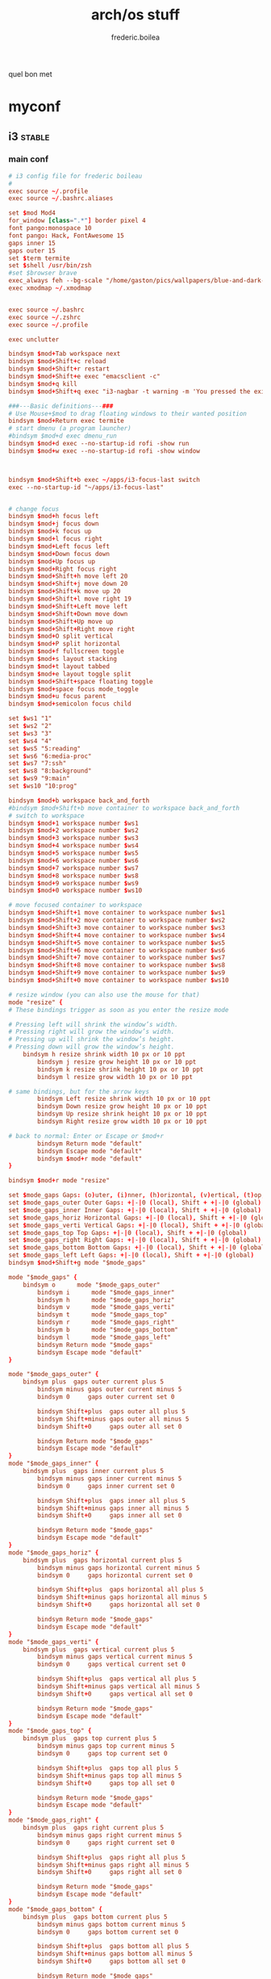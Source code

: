#+title: arch/os stuff
#+author: frederic.boilea
#+html_head: <link rel="stylesheet" type="text/css" href="https://gongzhitaao.org/orgcss/org.css"/>
quel bon met
* myconf
:PROPERTIES:
:header-args: :tangle :mkdirp yes
:END:
** i3                                                               :stable:
:PROPERTIES:
:header-args: :tangle ~/.config/mpd/mpd.conf :comments link
:END:
*** main conf
:PROPERTIES:
:header-args: :tangle ~/.config/i3/config :comments link
:END:
#+BEGIN_SRC conf
# i3 config file for frederic boileau
#
exec source ~/.profile
exec source ~/.bashrc.aliases

set $mod Mod4
for_window [class=".*"] border pixel 4
font pango:monospace 10
font pango: Hack, FontAwesome 15
gaps inner 15
gaps outer 15
set $term termite
set $shell /usr/bin/zsh
#set $browser brave
exec_always feh --bg-scale "/home/gaston/pics/wallpapers/blue-and-dark-sky-by-mark-kirkpatrick-3840×2160.jpg"
exec xmodmap ~/.xmodmap


exec source ~/.bashrc
exec source ~/.zshrc
exec source ~/.profile

exec unclutter

bindsym $mod+Tab workspace next
bindsym $mod+Shift+c reload
bindsym $mod+Shift+r restart
bindsym $mod+Shift+e exec "emacsclient -c"
bindsym $mod+q kill
bindsym $mod+Shift+q exec "i3-nagbar -t warning -m 'You pressed the exit shortcut. Do you really want to exit i2? This will end your X session.' -B 'Yes, exit i3' 'i3-msg exit'"

###---Basic definitions---###
# Use Mouse+$mod to drag floating windows to their wanted position
bindsym $mod+Return exec termite
# start dmenu (a program launcher)
#bindsym $mod+d exec dmenu_run
bindsym $mod+d exec --no-startup-id rofi -show run
bindsym $mod+w exec --no-startup-id rofi -show window



bindsym $mod+Shift+b exec ~/apps/i3-focus-last switch
exec --no-startup-id "~/apps/i3-focus-last"


# change focus
bindsym $mod+h focus left
bindsym $mod+j focus down
bindsym $mod+k focus up
bindsym $mod+l focus right
bindsym $mod+Left focus left
bindsym $mod+Down focus down
bindsym $mod+Up focus up
bindsym $mod+Right focus right
bindsym $mod+Shift+h move left 20
bindsym $mod+Shift+j move down 20
bindsym $mod+Shift+k move up 20
bindsym $mod+Shift+l move right 19
bindsym $mod+Shift+Left move left
bindsym $mod+Shift+Down move down
bindsym $mod+Shift+Up move up
bindsym $mod+Shift+Right move right
bindsym $mod+O split vertical
bindsym $mod+P split horizontal
bindsym $mod+f fullscreen toggle
bindsym $mod+s layout stacking
bindsym $mod+t layout tabbed
bindsym $mod+e layout toggle split
bindsym $mod+Shift+space floating toggle
bindsym $mod+space focus mode_toggle
bindsym $mod+u focus parent
bindsym $mod+semicolon focus child

set $ws1 "1"
set $ws2 "2"
set $ws3 "3"
set $ws4 "4"
set $ws5 "5:reading"
set $ws6 "6:media-proc"
set $ws7 "7:ssh"
set $ws8 "8:background"
set $ws9 "9:main"
set $ws10 "10:prog"

bindsym $mod+b workspace back_and_forth
#bindsym $mod+Shift+b move container to workspace back_and_forth
# switch to workspace
bindsym $mod+1 workspace number $ws1
bindsym $mod+2 workspace number $ws2
bindsym $mod+3 workspace number $ws3
bindsym $mod+4 workspace number $ws4
bindsym $mod+5 workspace number $ws5
bindsym $mod+6 workspace number $ws6
bindsym $mod+7 workspace number $ws7
bindsym $mod+8 workspace number $ws8
bindsym $mod+9 workspace number $ws9
bindsym $mod+0 workspace number $ws10

# move focused container to workspace
bindsym $mod+Shift+1 move container to workspace number $ws1
bindsym $mod+Shift+2 move container to workspace number $ws2
bindsym $mod+Shift+3 move container to workspace number $ws3
bindsym $mod+Shift+4 move container to workspace number $ws4
bindsym $mod+Shift+5 move container to workspace number $ws5
bindsym $mod+Shift+6 move container to workspace number $ws6
bindsym $mod+Shift+7 move container to workspace number $ws7
bindsym $mod+Shift+8 move container to workspace number $ws8
bindsym $mod+Shift+9 move container to workspace number $ws9
bindsym $mod+Shift+0 move container to workspace number $ws10

# resize window (you can also use the mouse for that)
mode "resize" {
# These bindings trigger as soon as you enter the resize mode

# Pressing left will shrink the window’s width.
# Pressing right will grow the window’s width.
# Pressing up will shrink the window’s height.
# Pressing down will grow the window’s height.
    bindsym h resize shrink width 10 px or 10 ppt
        bindsym j resize grow height 10 px or 10 ppt
        bindsym k resize shrink height 10 px or 10 ppt
        bindsym l resize grow width 10 px or 10 ppt

# same bindings, but for the arrow keys
        bindsym Left resize shrink width 10 px or 10 ppt
        bindsym Down resize grow height 10 px or 10 ppt
        bindsym Up resize shrink height 10 px or 10 ppt
        bindsym Right resize grow width 10 px or 10 ppt

# back to normal: Enter or Escape or $mod+r
        bindsym Return mode "default"
        bindsym Escape mode "default"
        bindsym $mod+r mode "default"
}

bindsym $mod+r mode "resize"

set $mode_gaps Gaps: (o)uter, (i)nner, (h)orizontal, (v)ertical, (t)op, (r)ight, (b)ottom, (l)eft
set $mode_gaps_outer Outer Gaps: +|-|0 (local), Shift + +|-|0 (global)
set $mode_gaps_inner Inner Gaps: +|-|0 (local), Shift + +|-|0 (global)
set $mode_gaps_horiz Horizontal Gaps: +|-|0 (local), Shift + +|-|0 (global)
set $mode_gaps_verti Vertical Gaps: +|-|0 (local), Shift + +|-|0 (global)
set $mode_gaps_top Top Gaps: +|-|0 (local), Shift + +|-|0 (global)
set $mode_gaps_right Right Gaps: +|-|0 (local), Shift + +|-|0 (global)
set $mode_gaps_bottom Bottom Gaps: +|-|0 (local), Shift + +|-|0 (global)
set $mode_gaps_left Left Gaps: +|-|0 (local), Shift + +|-|0 (global)
bindsym $mod+Shift+g mode "$mode_gaps"

mode "$mode_gaps" {
    bindsym o      mode "$mode_gaps_outer"
        bindsym i      mode "$mode_gaps_inner"
        bindsym h      mode "$mode_gaps_horiz"
        bindsym v      mode "$mode_gaps_verti"
        bindsym t      mode "$mode_gaps_top"
        bindsym r      mode "$mode_gaps_right"
        bindsym b      mode "$mode_gaps_bottom"
        bindsym l      mode "$mode_gaps_left"
        bindsym Return mode "$mode_gaps"
        bindsym Escape mode "default"
}

mode "$mode_gaps_outer" {
    bindsym plus  gaps outer current plus 5
        bindsym minus gaps outer current minus 5
        bindsym 0     gaps outer current set 0

        bindsym Shift+plus  gaps outer all plus 5
        bindsym Shift+minus gaps outer all minus 5
        bindsym Shift+0     gaps outer all set 0

        bindsym Return mode "$mode_gaps"
        bindsym Escape mode "default"
}
mode "$mode_gaps_inner" {
    bindsym plus  gaps inner current plus 5
        bindsym minus gaps inner current minus 5
        bindsym 0     gaps inner current set 0

        bindsym Shift+plus  gaps inner all plus 5
        bindsym Shift+minus gaps inner all minus 5
        bindsym Shift+0     gaps inner all set 0

        bindsym Return mode "$mode_gaps"
        bindsym Escape mode "default"
}
mode "$mode_gaps_horiz" {
    bindsym plus  gaps horizontal current plus 5
        bindsym minus gaps horizontal current minus 5
        bindsym 0     gaps horizontal current set 0

        bindsym Shift+plus  gaps horizontal all plus 5
        bindsym Shift+minus gaps horizontal all minus 5
        bindsym Shift+0     gaps horizontal all set 0

        bindsym Return mode "$mode_gaps"
        bindsym Escape mode "default"
}
mode "$mode_gaps_verti" {
    bindsym plus  gaps vertical current plus 5
        bindsym minus gaps vertical current minus 5
        bindsym 0     gaps vertical current set 0

        bindsym Shift+plus  gaps vertical all plus 5
        bindsym Shift+minus gaps vertical all minus 5
        bindsym Shift+0     gaps vertical all set 0

        bindsym Return mode "$mode_gaps"
        bindsym Escape mode "default"
}
mode "$mode_gaps_top" {
    bindsym plus  gaps top current plus 5
        bindsym minus gaps top current minus 5
        bindsym 0     gaps top current set 0

        bindsym Shift+plus  gaps top all plus 5
        bindsym Shift+minus gaps top all minus 5
        bindsym Shift+0     gaps top all set 0

        bindsym Return mode "$mode_gaps"
        bindsym Escape mode "default"
}
mode "$mode_gaps_right" {
    bindsym plus  gaps right current plus 5
        bindsym minus gaps right current minus 5
        bindsym 0     gaps right current set 0

        bindsym Shift+plus  gaps right all plus 5
        bindsym Shift+minus gaps right all minus 5
        bindsym Shift+0     gaps right all set 0

        bindsym Return mode "$mode_gaps"
        bindsym Escape mode "default"
}
mode "$mode_gaps_bottom" {
    bindsym plus  gaps bottom current plus 5
        bindsym minus gaps bottom current minus 5
        bindsym 0     gaps bottom current set 0

        bindsym Shift+plus  gaps bottom all plus 5
        bindsym Shift+minus gaps bottom all minus 5
        bindsym Shift+0     gaps bottom all set 0

        bindsym Return mode "$mode_gaps"
        bindsym Escape mode "default"
}
mode "$mode_gaps_left" {
    bindsym plus  gaps left current plus 5
        bindsym minus gaps left current minus 5
        bindsym 0     gaps left current set 0

        bindsym Shift+plus  gaps left all plus 5
        bindsym Shift+minus gaps left all minus 5
        bindsym Shift+0     gaps left all set 0

        bindsym Return mode "$mode_gaps"
        bindsym Escape mode "default"
}

bar {
    font pango:DejaVu Sans Mono, FontAwesome 12
        position top
        tray_output DP-1

        status_command i3status
}
set $Locker i3lock && sleep 1

set $mode_system System (l) lock, (e) logout, (s) suspend, (h) hibernate, (r) reboot, (Shift+s) shutdown
mode "$mode_system" {
    bindsym l exec --no-startup-id $Locker, mode "default"
        bindsym e exec --no-startup-id i3-msg exit, mode "default"
        bindsym s exec --no-startup-id $Locker && systemctl suspend, mode "default"
        bindsym h exec --no-startup-id $Locker && systemctl hibernate, mode "default"
        bindsym r exec --no-startup-id systemctl reboot, mode "default"
        bindsym Shift+s exec --no-startup-id systemctl poweroff -i, mode "default"

# back to normal: Enter or Escape
        bindsym Return mode "default"
        bindsym Escape mode "default"
}

bindsym $mod+Shift+s mode "$mode_system"
exec xautolock -time 20 -locker "i3lock -i '~/Pictures/rain2.jpg' &"




# class                 border  bground text    indicator child_border
client.focused          #6272A4 #6272A4 #F8F8F2 #6272A4   #6272A4
client.focused_inactive #44475A #44475A #F8F8F2 #44475A   #44475A
client.unfocused        #282A36 #282A36 #BFBFBF #282A36   #282A36
client.urgent           #44475A #FF5555 #F8F8F2 #FF5555   #FF5555
client.placeholder      #282A36 #282A36 #F8F8F2 #282A36   #282A36

client.background       #F8F8F2

bar {
  colors {
    background #282A36
    statusline #F8F8F2
    separator  #44475A

    focused_workspace  #44475A #44475A #F8F8F2
    active_workspace   #282A36 #44475A #F8F8F2
    inactive_workspace #282A36 #282A36 #BFBFBF
    urgent_workspace   #FF5555 #FF5555 #F8F8F2
    binding_mode       #FF5555 #FF5555 #F8F8F2
  }
}


#+END_SRC
*** status bar
:PROPERTIES:
:header-args: :tangle ~/.config/i3status/config :comments link
:END:
#+BEGIN_SRC conf
general {
        output_format = "i3bar"
        colors = false
        markup = pango
        interval = 5
        color_good = '#2f343f'
		color_degraded = '#ebcb8b'
		color_bad = '#ba5e57'
}

order += "cpu_usage"
order += "load"
order += "cpu_temperature 0"
order += "disk /"
order += "disk /home"
order += "ethernet eno1"
order += "volume master"
order += "tztime local"


cpu_usage {
        format = "<span background='#a29bfe'> usage CPU_0: %cpu0 CPU_1: %cpu1  </span>"
}
load {
        format = "<span background='#f59335'>  %5min Load </span>"
}

cpu_temperature 0 {
        format = "<span background='#bf616a'>  %degrees °C </span>"
        path = "/sys/class/thermal/thermal_zone0/temp"
}

disk "/" {
        format = "<span background='#fec7cd'>  %free Free </span>"
}

disk "/home" {
        format = "<span background='#a1d569'>  %free Free </span>"
}

ethernet eno1 {
        format_up = "<span background='#88c0d0'>  %ip </span>"
        format_down = "<span background='#88c0d0'>  Disconnected </span>"
}


volume master {
        format = "<span background='#ebcb8b'>  %volume </span>"
        format_muted = "<span background='#ebcb8b'>  Muted </span>"
        device = "default"
        mixer = "Master"
        mixer_idx = 0
}


tztime local {
		format = "<span background='#81a1c1'> %time </span>"
		format_time = " %a %-d %b %H:%M"
}

general {
  output_format = "i3bar"
  colors = true
  color_good = "#50FA7B"
  color_degraded = "#F1FA8C"
  color_bad = "#FF5555"
}
#+END_SRC
*** dracula theme                                                :notangle:
:PROPERTIES:
:header-args: :tangle no
:END:
#+begin_src conf
set $bgb             #282a36
set $bg             #282a36AA
set $fg             #f8f8f2
set $tf             #f8f8f2AA
set $hi             #f1fa7c
set $tx             #040404
set $pk             #ff79c6
# yellow
set $yw             #f1fa7c
# green
set $gn             #50fa7b
# red
set $rd             #ff5555
set $id             #ff79c6

# set some nice colors      border  background  text  indicator
client.focused              $id     $pk         $tx     $id
client.unfocused            $bg     $bg         $tf     $id
client.focused_inactive     $bg     $bg         $pk     $id
client.urgent               $yw     $yw         $tx     $id
#border & indicator are ignored
client.placeholder          $bg     $bg         $bg     $bg
#+end_src
** tmux
#+begin_src conf :tangle ~/.tmux.conf :comments link
#unbind C-b
#set -g prefix C-s
# bind-key -r C-s send-prefix
bind-key -n C-a send-prefix
bind r source-file ~/.tmux.conf \; display-message "~/.tmux.conf reloaded"
setw -g mouse on
set-option -g default-shell "/bin/zsh"
# pane movement
bind-key j command-prompt -p "join pane from:"  "join-pane -s '%%'"
bind-key s command-prompt -p "send pane to:"  "join-pane -t '%%'"


# -- display -------------------------------------------------------------------

set -g base-index 1           # start windows numbering at 1
setw -g pane-base-index 1     # make pane numbering consistent with windows

setw -g automatic-rename on   # rename window to reflect current program
set -g renumber-windows on    # renumber windows when a window is closed

set-option -g set-titles on
set-option -g default-terminal 'screen-256color'
set -g status-keys vi
setw -g mode-keys vi
set -g history-limit 10000
setw -g monitor-activity on
bind-key - split-window -v -c '#{pane_current_path}'
bind-key \ split-window -h -c '#{pane_current_path}'

set -g status-bg "#666666"
set -g status-bg "#aaaaaa"
set -g status-left-length 50
set -g status-right '#{prefix_highlight} CPU: #{cpu_icon} #{cpu_percentage} | %a %Y-%m-%d %H:%M'


run-shell "powerline-daemon -q"
source "$HOME/.local/lib/python3.7/site-packages/powerline/bindings/tmux/powerline.conf"

set -g @continuum-boot 'on'

bind -n S-Left resize-pane -L 2
bind -n S-Right resize-pane -R 2
bind -n S-Down resize-pane -D 1
bind -n S-Up resize-pane -U 1

bind  H resize-pane -L 4
bind  L resize-pane -R 4
bind  J resize-pane -D 2
bind  K resize-pane -U 2

bind -n C-Left resize-pane -L 10
bind -n C-Right resize-pane -R 10
bind -n C-Down resize-pane -D 5
bind -n C-Up resize-pane -U 5

bind-key -n C-h select-pane -L
bind-key -n C-j select-pane -D
bind-key -n C-k select-pane -U
bind-key -n C-l select-pane -R

bind -n C-h run "(tmux display-message -p '#{pane_current_command}' | grep -iq vim && tmux send-keys C-h) || tmux select-pane -L"
bind -n C-j run "(tmux display-message -p '#{pane_current_command}' | grep -iq vim && tmux send-keys C-j) || tmux select-pane -D"
bind -n C-k run "(tmux display-message -p '#{pane_current_command}' | grep -iq vim && tmux send-keys C-k) || tmux select-pane -U"
bind -n C-l run "(tmux display-message -p '#{pane_current_command}' | grep -iq vim && tmux send-keys C-l) || tmux select-pane -R"

bind c new-window -c '#{pane_current_path}'
bind b break-pane -d

bind-key C-j choose-tree


#Vim/Copy mode
setw -g mode-keys vi

# vi like copy paste behaviour
bind-key -Tcopy-mode-vi 'v' send -X begin-selection
bind-key -Tcopy-mode-vi 'y' send -X copy-selection
bind-key -Tcopy-mode-vi Escape send -X cancel
bind-key -Tcopy-mode-vi V send -X rectangle-toggle
bind-key -T copy-mode-vi C-\ select-pane -l

# Update default binding of `Enter` to also use copy-pipe
#unbind -Tcopy-mode-vi-copy Enter
#bind-key -T vi-copy Enter copy-pipe "reattach-to-user-namespace pbcopy"

# THEME
# List of plugins
set -g @plugin 'tmux-plugins/tpm'
set -g @plugin 'tmux-plugins/tmux-sensible'
set -g @plugin 'tmux-plugins/tmux-resurrect'
set -g @plugin 'tmux-plugins/tmux-continuum'
set -g @plugin 'tmux-plugins/tmux-prefix-highlight'
set -g @plugin 'tmux-plugins/tmux-cpu'

set -g @resurrect-save 'S'
set -g @resurrect-restore 'R'
set -g @continuum-restore 'on'

# for vim
set -g @resurrect-strategy-vim 'session'
# for neovim
set -g @resurrect-strategy-nvim 'session'

run -b '~/.tmux/plugins/tpm/tpm'
#+end_src

** mpd                                                              :stable:
:PROPERTIES:
:header-args: :tangle ~/.config/mpd/mpd.conf :comments link
:END:
*** basic file setup
#+begin_src conf
music_directory   "~/tallboi_real/musicmusic/"
playlist_directory    "~/.mpd/playlists"
db_file     "~/.mpd/database"
log_file      "~/.mpd/log"
pid_file      "~/.mpd/pid"
state_file      "~/.mpd/state"
sticker_file      "~/.mpd/sticker.sql"
filesystem_charset    "UTF-8"
#+end_src

*** general system options
#+begin_src conf
# For network
bind_to_address   "127.0.0.1"
# And for Unix Socket
bind_to_address   "~/.mpd/socket"
port        "6600"
log_level     "default"
restore_paused "no"
#save_absolute_paths_in_playlists "no"
metadata_to_use  "artist,album,title,track,name,genre,date,composer,performer,disc"
#metadata_to_use "+comment"
auto_update "yes"
auto_update_depth "10"
#follow_outside_symlinks  "yes"
#follow_inside_symlinks   "yes"
zeroconf_enabled    "yes"
zeroconf_name     "Music Player @ %h"

audio_output {
type    "pulse"
name    "My Pulse Output"
##  server    "remote_server"   # optional
##  sink    "remote_server_sink"  # optional
}
#+end_src
*** notlive
:PROPERTIES:
:header-args: :tangle no
:END:
**** examples of audio output
***** alsa
#+name:examples of audio output for mpd: alsa
#+begin_src conf :tangle no
audio_output {
type                    "alsa"
name                    "Sound Card"
options                 "dev=dmixer"
device                  "plug:dmix"
}
audio_output {
type    "alsa"
name    "My ALSA Device"
device    "hw:0,0"  # optional
mixer_type      "hardware"  # optional
mixer_device  "default" # optional
mixer_control "PCM"   # optional
mixer_index "0"   # optional
}
#+end_src

***** oss
#+name: An example of an OSS output:
#+begin_src conf :tangle no
audio_output {
type    "oss"
name    "My OSS Device"
 device    "/dev/dsp"  # optional
 mixer_type      "hardware"  # optional
 mixer_device  "/dev/mixer"  # optional
 mixer_control "PCM"   # optional
}

#+end_src
***** shout
#+name: An example of a shout output (for streaming to Icecast):
#+begin_src conf :tangle no
audio_output {
type    "shout"
encoder   "vorbis"    # optional
name    "My Shout Stream"
host    "localhost"
port    "8000"
mount   "/mpd.ogg"
password  "hackme"
quality   "5.0"
bitrate   "128"
format    "44100:16:1"
 protocol  "icecast2"    # optional
 user    "source"    # optional
 description "My Stream Description" # optional
 url   "http://example.com"  # optional
  genre   "jazz"      # optional
  public    "no"      # optional
  timeout   "2"     # optional
  mixer_type      "software"    # optional
}
#+end_src
***** recorder
#+name: An example of a recorder output:
#+begin_src conf :tangle no
audio_output {
type    "recorder"
name    "My recorder"
encoder   "vorbis"    # optional, vorbis or lame
path    "/var/lib/mpd/recorder/mpd.ogg"
 quality   "5.0"     # do not define if bitrate is defined
bitrate   "128"     # do not define if quality is defined
format    "44100:16:1"
}
#+end_src
***** httpd
#+name:  An example of a httpd output (built-in HTTP streaming server):
#+begin_src conf :tangle no
audio_output {
 type    "httpd"
 name    "My HTTP Stream"
 encoder   "vorbis"    # optional, vorbis or lame
 port    "8000"
 bind_to_address "0.0.0.0"   # optional, IPv4 or IPv6
  quality   "5.0"     # do not define if bitrate is defined
 bitrate   "128"     # do not define if quality is defined
 format    "44100:16:1"
 max_clients "0"     # optional 0=no limit
}
## Example "pipe" output:
#audio_output {
# type    "pipe"
# name    "my pipe"
# command   "aplay -f cd 2>/dev/null"
## Or if you're want to use AudioCompress
# command   "AudioCompress -m | aplay -f cd 2>/dev/null"
## Or to send raw PCM stream through PCM:
# command   "nc example.org 8765"
# format    "44100:16:2"
}
#+end_src
**** rest
:PROPERTIES:
:header-args: :tangle no
:END:
#+begin_src conf
# Normalization automatic volume adjustments ##################################
#
# This setting specifies the type of ReplayGain to use. This setting can have
# the argument "off", "album", "track" or "auto". "auto" is a special mode that
# chooses between "track" and "album" depending on the current state of
# random playback. If random playback is enabled then "track" mode is used.
# See <http://www.replaygain.org> for more details about ReplayGain.
# This setting is off by default.
#
#replaygain     "album"
#
# This setting sets the pre-amp used for files that have ReplayGain tags. By
# default this setting is disabled.
#
#replaygain_preamp    "0"
#
# This setting sets the pre-amp used for files that do NOT have ReplayGain tags.
# By default this setting is disabled.
#
#replaygain_missing_preamp  "0"
#
# This setting enables or disables ReplayGain limiting.
# MPD calculates actual amplification based on the ReplayGain tags
# and replaygain_preamp / replaygain_missing_preamp setting.
# If replaygain_limit is enabled MPD will never amplify audio signal
# above its original level. If replaygain_limit is disabled such amplification
# might occur. By default this setting is enabled.
#
#replaygain_limit   "yes"
#
# This setting enables on-the-fly normalization volume adjustment. This will
# result in the volume of all playing audio to be adjusted so the output has
# equal "loudness". This setting is disabled by default.
#
#volume_normalization   "no"
#
###############################################################################
#+end_src

** termite                                                          :stable:
:PROPERTIES:
:header-args: :tangle ~/.config/termite/config :comments link
:END:
#+BEGIN_SRC conf
[options]
font = Iosevka 22


[colors]
cursor = #d8dee9
cursor_foreground = #2e3440

foreground = #d8dee9
foreground_bold = #d8dee9
background = #2e3440

highlight = #4c566a

color0  = #3b4252
color1  = #bf616a
color2  = #a3be8c
color3  = #ebcb8b
color4  = #81a1c1
color5  = #b48ead
color6  = #88c0d0
color7  = #e5e9f0
color8  = #4c566a
color9  = #bf616a
color10 = #a3be8c
color11 = #ebcb8b
color12 = #81a1c1
color13 = #b48ead
color14 = #8fbcbb
color15 = #eceff4
#+END_SRC

** zsh                                                              :stable:
:PROPERTIES:
:header-args: :tangle ~/.zshrc :comments link
:END:
#+BEGIN_SRC shell
source ~/.profile
source ~/.bashrc.aliases

fpath=( "~/utilities/zfunctions" "${fpath[@]}" )
fpath=( "~/utilities/zfunctions/myCode" "${fpath[@]}" )
fh() {
  print -z $( ([ -n "$ZSH_NAME" ] && fc -l 1 || history) | fzf +s --tac | sed -r 's/ *[0-9]*\*? *//' | sed -r 's/\\/\\\\/g')
}

zstyle ':completion:*' accept-exact '*(N)'
zstyle ':completion:*' use-cache on
zstyle ':completion:*' cache-path ~/.zsh/cache

export POWERLEVEL8K_MODE='nerdfont-complete'
export ZSH_THEME=""

source ~/utilities/antigen.zsh
antigen use oh-my-zsh
antigen bundle git
antigen bundle pip
antigen bundle fzf
antigen bundle zsh-users/zsh-syntax-highlighting
antigen bundle djui/alias-tips
antigen bundle mafredri/zsh-async
antigen bundle pipenv
antigen bundle npm
antigen bundle urbainvaes/fzf-marks
#antigen bundle yourfin/pure-agnoster
antigen bundle sindresorhus/pure
antigen apply
#+END_SRC

** TODO pass
** irssi
:PROPERTIES:
:header-args: :tangle ~/.irssi/config :comments link
:END:
#+BEGIN_SRC conf
servers = (
  {
    address = "chat.freenode.net";
    chatnet = "Freenode";
    port = "6697";
    use_tls = "yes";
    tls_verify = "yes";
    autoconnect = "yes";
  }
);

chatnets = {
  Freenode = {
    type = "IRC";
    autosendcmd = "/msg NickServ identify ouestbillie /i!R\"[*2x;%";
    sasl_mechanism = "PLAIN";
    sasl_username = "ouestbillie";
    sasl_password = "/i!R\"[*2x;%";
  };
};

channels = (
  {
    name = "#private-test-channel";
    chatnet = "Freenode";
    password = "password1";
    autojoin = "Yes";
  }
);

settings = {
  core = {
    real_name = "cedric beaucage";
    user_name = "ouestbillie";
    nick = "ouestbillie";
  };
  "fe-text" = {
    actlist_sort = "refnum";
    term_force_colors = "yes";
    scrollback_time = "7day ";
  };
  "fe-common/core" = { theme = "default"; };
};
#+END_SRC
*** TODO statusbar
** irssi themed
https://github.com/ronilaukkarinen/weed

** compton                                                          :stable:
:PROPERTIES:
:header-args: :tangle ~/.config/compton/compton.conf :comments link
:END:
#+BEGIN_SRC conf
backend = "glx";
vsync = "opengl";
shadow = true;
no-dnd-shadow = true;
no-dock-shadow = true;
clear-shadow = true;
shadow-radius = 2;
shadow-offset-x = 1;
shadow-offset-y = 1;
shadow-opacity = 0.3;
shadow-red = 0.0;
shadow-green = 0.0;

shadow-blue = 0.2;
shadow-ignore-shaped = true;
inactive-opacity = 0.9;
frame-opacity = 0.9;
inactive-opacity-override = false;
alpha-step = 0.06;
inactive-dim = 0.2;
blur-kern = "3x3box";
blur-background-exclude = [ "window_type = 'dock'", "window_type = 'desktop'" ];
fading = false;
fade-in-step = 0.03;
fade-out-step = 0.03;
fade-exclude = [ ];
mark-wmwin-focused = true;
mark-ovredir-focused = true;
detect-rounded-corners = true;
detect-client-opacity = true;
refresh-rate = 0;
dbe = false;
paint-on-overlay = true;
focus-exclude = [ "class_g = 'Cairo-clock'" ];
detect-transient = true;
detect-client-leader = true;
invert-color-include = [ ];
glx-copy-from-front = false;
glx-swap-method = "undefined";
wintypes :
{
tooltip :
  {
    fade = true;
    shadow = false;
    opacity = 1;
    focus = true;
  };
};
blur-background = true;
blur-background-frame = true;
no-fading-openclose = true;
opacity-rule = [ "0:_NET_WM_STATE@:32a *= '_NET_WM_STATE_HIDDEN'" ];

#+END_SRC

** aliases                                                          :stable:
:PROPERTIES:
:header-args: :tangle ~/.bashrc.aliases :comments link
:END:
#+BEGIN_SRC shell
alias ls='ls --color=auto'
alias grep='grep --color=auto'
alias pacman='sudo pacman'
alias journalctl='sudo journalctl'
alias systemctl='sudo systemctl'

alias c='clear'
alias e='emacsclient -create-frame --alternate-editor=""'
alias cp='cp -i'
alias mv='mv -i'
alias j='jobs'
alias o='xdg-open'
alias r='hunter'
alias tma='tmux attach-session -t'
alias m='pulsemixer'
alias n='nvim'

alias weather='curl wttr.in/Montreal'
#+END_SRC

** ssh                                                               :notangle:

#+begin_quote
The purpose of ssh group was described on Unix. There is no gain by adding user
to ssh group, because the group is used only for pre-authentication process.

If you want to use a group to limit who can log in to your server using ssh,
create a group sshuser, add AllowGroups sshuser to your /etc/ssh/sshd_config and
restart your ssh service.
#+end_quote

*** TODO ssh agent
#+begin_src bash
SSH_ENV="$HOME/.ssh/environment"

function start_agent {
    echo "Initialising new SSH agent..."
    /usr/bin/ssh-agent | sed 's/^echo/#echo/' > "${SSH_ENV}"
    echo succeeded
    chmod 600 "${SSH_ENV}"
    . "${SSH_ENV}" > /dev/null
    /usr/bin/ssh-add;
}

# Source SSH settings, if applicable

if [ -f "${SSH_ENV}" ]; then
    . "${SSH_ENV}" > /dev/null
    #ps ${SSH_AGENT_PID} doesn't work under cywgin
    ps -ef | grep ${SSH_AGENT_PID} | grep ssh-agent$ > /dev/null || {
        start_agent;
    }
else
#+end_src

** nvim
*** plug
#+name:plug
#+begin_src bash :tangle ~/.config/nvim/init.vim
if empty(glob('~/.config/nvim/autoload/plug.vim'))
  silent !curl -fLo ~/.nvim/autoload/plug.vim --create-dirs
        \ https://raw.githubusercontent.com/junegunn/vim-plug/master/plug.vim
  autocmd VimEnter * PlugInstall
endif

call plug#begin('~/.config/nvim/plugged')
Plug 'luochen1990/rainbow'
let g:rainbow_active = 1
Plug 'liuchengxu/vim-which-key', { 'on': ['WhichKey', 'WhichKey!'] }
Plug 'pelodelfuego/vim-swoop'
Plug 'tpope/vim-speeddating'
Plug 'jceb/vim-orgmode'
Plug 'ocaml/vim-ocaml'
Plug 'prabirshrestha/async.vim'
Plug 'prabirshrestha/vim-lsp'
Plug 'sbdchd/neoformat'
Plug 'zhou13/vim-easyescape'
Plug 'zhou13/vim-easyescape'
Plug 'tpope/vim-fugitive'
Plug 'tpope/vim-commentary'
Plug 'easymotion/vim-easymotion'
Plug 'farmergreg/vim-lastplace'
Plug 'airblade/vim-gitgutter'
Plug 'ntpeters/vim-better-whitespace'
Plug 'jiangmiao/auto-pairs'
Plug 'maxbrunsfeld/vim-yankstack'
Plug 'pbrisbin/vim-mkdir'
Plug 'thinca/vim-quickrun'
Plug 'tpope/vim-endwise'
Plug 'tpope/vim-sleuth'
Plug 'tpope/vim-surround'
Plug 'itchyny/lightline.vim'
Plug 'w0rp/ale'

Plug 'junegunn/fzf', { 'do': './install --bin' }
Plug 'junegunn/fzf.vim'
Plug 'sheerun/vim-polyglot'
Plug 'Shougo/deoplete.nvim', { 'do': ':UpdateRemotePlugins' }

Plug 'cocopon/iceberg.vim'
Plug 'sjl/badwolf'
call plug#end()
#+end_src

*** ocaml
#+name:ocaml
#+begin_src bash :tangle ~/.config/nvim/init.vim

let g:neoformat_ocaml_ocamlformat = {
            \ 'exe': 'ocamlformat',
            \ 'no_append': 1,
            \ 'stdin': 1,
            \ 'args': ['--disable-outside-detected-project', '--name', '"%:p"', '-']
            \ }

let g:neoformat_enabled_ocaml = ['ocamlformat']

autocmd BufNewFile,BufRead *.eliom set syntax=ocaml
let g:opamshare = substitute(system('opam config var share'),'\n$','','''')
execute "set rtp+=" . g:opamshare . "/merlin/vim"
let g:syntastic_ocaml_checkers = ['merlin']

" other completion sources suggested to disable
let g:deoplete#ignore_sources = {}
let g:deoplete#ignore_sources.ocaml = ['buffer', 'around', 'member', 'tag']

" no delay before completion
let g:deoplete#auto_complete_delay = 0
let s:opam_share_dir = system("opam config var share")
let s:opam_share_dir = substitute(s:opam_share_dir, '[\r\n]*$', '', '')

let s:opam_configuration = {}

function! OpamConfOcpIndent()
  execute "set rtp^=" . s:opam_share_dir . "/ocp-indent/vim"
endfunction
let s:opam_configuration['ocp-indent'] = function('OpamConfOcpIndent')

function! OpamConfOcpIndex()
  execute "set rtp+=" . s:opam_share_dir . "/ocp-index/vim"
endfunction
let s:opam_configuration['ocp-index'] = function('OpamConfOcpIndex')

function! OpamConfMerlin()
  let l:dir = s:opam_share_dir . "/merlin/vim"
  execute "set rtp+=" . l:dir
endfunction
let s:opam_configuration['merlin'] = function('OpamConfMerlin')

let s:opam_packages = ["ocp-indent", "ocp-index", "merlin"]
let s:opam_check_cmdline = ["opam list --installed --short --safe --color=never"] + s:opam_packages
let s:opam_available_tools = split(system(join(s:opam_check_cmdline)))
for tool in s:opam_packages
  " Respect package order (merlin should be after ocp-index)
  if count(s:opam_available_tools, tool) > 0
    call s:opam_configuration[tool]()
  endif
endfor
" ## end of OPAM user-setup addition for vim / base ## keep this line
" ## added by OPAM user-setup for vim / ocp-indent ## 725ae7375b8b5a30e5bab85fd0199620 ## you can edit, but keep this line
if count(s:opam_available_tools,"ocp-indent") == 0
  source "/home/gaston/.opam/4.07.1/share/ocp-indent/vim/indent/ocaml.vim"
endif
" ## end of OPAM user-setup addition for vim / ocp-indent ## keep this line
#+end_src

*** visual
#+name:visual
#+begin_src bash :tangle ~/.config/nvim/init.vim
nnoremap gev :e $MYBASH<CR>
nnoremap gsv :so $MYBASH<CR>
set clipboard=unnamedplus

augroup Rc
  autocmd!
augroup END

set autoread
set nobackup
set nolazyredraw
set nowritebackup
set swapfile
set tildeop
set ttyfast
set visualbell
set wildmenu
set wildmode=full
filetype plugin indent on
autocmd Rc BufWinEnter * set mouse=

set autoindent
set list
set shiftround
set shiftwidth=2
set smartindent
set smarttab
set tabstop=2
set expandtab

syntax on
set backspace=indent,eol,start
set colorcolumn=80
set completeopt=menu
set cursorline
set hlsearch
set inccommand=nosplit
set incsearch
set number
set relativenumber
set shortmess=a
set showcmd
set showmatch
set showmode
set splitbelow
set splitright
set wrap
#+end_src

*** shortcuts
#+name:shortcuts
#+begin_src bash :tangle ~/.config/nvim/init.vim
autocmd Rc BufEnter * EnableStripWhitespaceOnSave
nnoremap <expr> j v:count ? 'j' : 'gj'
nnoremap <expr> k v:count ? 'k' : 'gk'
nnoremap gj j
nnoremap gk k
nnoremap <esc><esc> :nohlsearch<cr>
nnoremap Y y$

let g:easyescape_chars = { "j": 1, "k": 1 }
let g:easyescape_timeout = 90
cnoremap jk <ESC>
cnoremap kj <ESC>


nnoremap <A-j> :m .+1<CR>==
nnoremap <A-k> :m .-2<CR>==
inoremap <A-j> <Esc>:m .+1<CR>==gi
inoremap <A-k> <Esc>:m .-2<CR>==gi
vnoremap <A-j> :m '>+1<CR>gv=gv
vnoremap <A-k> :m '<-2<CR>gv=gv


inoremap <c-a> <Home>
inoremap <c-b> <Left>
inoremap <c-e> <End>
inoremap <c-f> <Right>
inoremap <M-b> <C-O>b
inoremap <M-f> <C-O>w
inoremap <M-b> <C-O>b
inoremap <M-f> <C-O>w
inoremap <c-k> <Esc>lDa
inoremap <c-u> <Esc>d0xi
inoremap <c-y> <Esc>Pa
inoremap <c-x><c-s> <Esc>:w<CR>
#+end_src

*** fzf
#+name:fzf
#+begin_src bash :tangle ~/.config/nvim/init.vim
imap <c-x><c-k> <plug>(fzf-complete-word)
imap <c-x><c-f> <plug>(fzf-complete-path)
imap <c-x><c-j> <plug>(fzf-complete-file-ag)
imap <c-x><c-l> <plug>(fzf-complete-line)
nmap <leader><tab> <plug>(fzf-maps-n)
xmap <leader><tab> <plug>(fzf-maps-x)
omap <leader><tab> <plug>(fzf-maps-o)
inoremap <expr> <c-x><c-l> fzf#vim#complete(fzf#wrap({
      \ 'prefix': '^.*$',
      \ 'source': 'rg -n ^ --color always',
      \ 'options': '--ansi --delimiter : --nth 3..',
      \ 'reducer': { lines -> join(split(lines[0], ':\zs')[2:], '') }}))
"words completion
"inoremap <expr> <c-x><c-k> fzf#vim#complete('cat /usr/share/dict/words')

let g:fzf_action = {
      \ 'ctrl-t': 'tab split',
      \ 'ctrl-x': 'split',
      \ 'ctrl-v': 'vsplit' }

let g:fzf_layout = { 'down': '~40%' }

let g:fzf_layout = { 'window': 'enew' }
let g:fzf_layout = { 'window': '-tabnew' }
let g:fzf_layout = { 'window': '10new' }
let g:fzf_colors =  {
      \ 'fg':      ['fg', 'Normal'],
      \ 'bg':      ['bg', 'Normal'],
      \ 'hl':      ['fg', 'Comment'],
      \ 'fg+':     ['fg', 'CursorLine', 'CursorColumn', 'Normal'],
      \ 'bg+':     ['bg', 'CursorLine', 'CursorColumn'],
      \ 'hl+':     ['fg', 'Statement'],
      \ 'info':    ['fg', 'PreProc'],
      \ 'border':  ['fg', 'Ignore'],
      \ 'prompt':  ['fg', 'Conditional'],
      \ 'pointer': ['fg', 'Exception'],
      \ 'marker':  ['fg', 'Keyword'],
      \ 'spinner': ['fg', 'Label'],
      \ 'header':  ['fg', 'Comment'],
      \}
#+end_src

#+name:which-key
#+begin_src bash :tangle ~/.config/nvim/init.vim
autocmd! User vim-which-key call which_key#register('<Space>', 'g:which_key_map')
let g:mapleader = "\<Space>"
let g:maplocalleader = ','
nnoremap <silent> <leader>      :<c-u>WhichKey '<Space>'<CR>
vnoremap <silent> <leader> :<c-u>WhichKeyVisual '<Space>'<CR>
nnoremap <silent> <localleader> :<c-u>WhichKey  ','<CR>
set timeoutlen=200
let g:which_key_map =  {}
let g:which_key_map['g'] = {
      \ 'name' : '+git fugitive',
      \ 's': ['Gstatus' , 'status'],
      \ 'd': ['Gdiff' , 'diff'],
      \ 'e': ['Gedit' , 'edit'],
      \ }

let g:which_key_map['f']= {
      \ 'name' : '+find' ,
      \ 'F' : ['Files' , 'files'],
      \ 'f' : ['GitFiles' , 'git files'],
      \ 't' : ['BTags' , 'buffer tags'],
      \ 'T' : ['Tags' , 'all buffer tags'],
      \ 'b' : ['Buffers'  , 'search buffers' ],
      \ 'h' : ['History' , 'history'],
      \ 'r' : ['Rg', 'rip'],
      \ 'l' : ['Lines' , 'Lines'],
      \ 'w' : ['Helptags' , 'Help'],
      \ }

let g:which_key_map['w'] = {
      \ 'name' : '+windows' ,
      \ 'w' : ['<C-W>w'     , 'other-window']          ,
      \ 'd' : ['<C-W>c'     , 'delete-window']         ,
      \ '-' : ['<C-W>s'     , 'split-window-below']    ,
      \ '|' : ['<C-W>v'     , 'split-window-right']    ,
      \ '2' : ['<C-W>v'     , 'layout-double-columns'] ,
      \ 'h' : ['<C-W>h'     , 'window-left']           ,
      \ 'j' : ['<C-W>j'     , 'window-below']          ,
      \ 'l' : ['<C-W>l'     , 'window-right']          ,
      \ 'k' : ['<C-W>k'     , 'window-up']             ,
      \ 'H' : ['<C-W>5<'    , 'expand-window-left']    ,
      \ 'J' : ['resize +5'  , 'expand-window-below']   ,
      \ 'L' : ['<C-W>5>'    , 'expand-window-right']   ,
      \ 'K' : ['resize -5'  , 'expand-window-up']      ,
      \ '=' : ['<C-W>='     , 'balance-window']        ,
      \ 's' : ['<C-W>s'     , 'split-window-below']    ,
      \ 'v' : ['<C-W>v'     , 'split-window-below']    ,
      \ '?' : ['Windows'    , 'fzf-window']            ,
      \ 'm' : ['only'   ,      'maximize']                   ,
      \ }

#+end_src

*** plugin settings
#+name:plugin-settings
#+begin_src bash :tangle ~/.config/nvim/init.vim
let g:deoplete#enable_at_startup = 1
let g:deoplete#auto_complete_start_length = 1
let g:current_line_whitespace_disabled_soft=1
let g:defaultWinSwoopHeight = 15

let g:AutoPairsMapCh = 0
let g:AutoPairsMapCR = 0
let g:AutoPairsShortcutBackInsert='<M-i>'

autocmd Rc BufEnter,BufWinEnter,BufRead,BufNewFile *
      \ if &filetype == "" | set filetype=text | endif

let g:lightline = { 'colorscheme': 'iceberg' }
colorscheme iceberg
highlight Normal      ctermbg=none
highlight NonText     ctermbg=none
highlight EndOfBuffer ctermbg=none
highlight VertSplit   cterm=none ctermfg=240 ctermbg=240

#+end_src
*** commands
#+name:commands
#+begin_src bash :tangle ~/.config/nvim/init.vim
command! -bang -nargs=? -complete=dir Files
      \ call fzf#vim#files(<q-args>, fzf#vim#with_preview(), <bang>0)

command! -bang -nargs=* Rg
      \ call fzf#vim#grep(
      \   'rg --column --line-number --no-heading --color=always --smart-case '.shellescape(<q-args>), 1,
      \   <bang>0 ? fzf#vim#with_preview('up:60%')
      \           : fzf#vim#with_preview('right:50%:hidden', '?'),
      \   <bang>0)

command! -bang Colors
      \ call fzf#vim#colors({'left': '15%', 'options': '--reverse --margin 30%,0'}, <bang>0)
#+end_src
*** functions
#+name:functions
#+begin_src bash :tangle ~/.config/nvim/init.vim
function! s:fzf_statusline()
  highlight fzf1 ctermfg=161 ctermbg=251
  highlight fzf2 ctermfg=23 ctermbg=251
  highlight fzf3 ctermfg=237 ctermbg=251
  setlocal statusline=%#fzf1#\ >\ %#fzf2#fz%#fzf3#f
endfunction
autocmd! User FzfStatusLine call <SID>fzf_statusline()


function! DeleteFileSwaps()
  write
  let l:output = ''
  redir => l:output
  silent exec ':sw'
  redir END
  let l:current_swap_file = substitute(l:output, '\n', '', '')
  let l:base = substitute(l:current_swap_file, '\v\.\w+$', '', '')
  let l:swap_files = split(glob(l:base.'\.s*'))
  for l:swap_file in l:swap_files
    if !empty(glob(l:swap_file)) && l:swap_file != l:current_swap_file
      call delete(l:swap_file)
      echo "swap file removed: ".l:swap_file
    endif
  endfor
  set swf! | set swf!
  echo "Reset swap file extension for file: ".expand('%')
endfunction
command! DeleteFileSwaps :call DeleteFileSwaps()
#+end_src

** hunter
#+begin_src conf :tangle ~/.config/hunter/config :comments link
animation=on
show_hidden=on
select_cmd=find -type f | fzf -m
cd_cmd=find -type d | fzf
icons=on
ratios=20,30,49
animation_refresh_frequency=60
media_autostart=on
media_mute=off
media_previewer=hunter-media
graphics_mode=auto (other choices: kitty/sixel/unicode)
#+end_src

** conky
#+begin_src conf :tangle ~/.conkyrc :comments link
background no
update_interval 1
cpu_avg_samples 2
net_avg_samples 2
double_buffer yes
no_buffers yes
text_buffer_size 2048
own_window yes
own_window_transparent yes
own_window_hints undecorated,sticky,skip_taskbar,skip_pager,below
border_inner_margin 0
border_outer_margin 0
minimum_size 500 300
alignment tr
draw_shades no
use_xft yes
xftfont monospace:size=10
xftalpha 0.1
default_color 99A9B8
lua_load ~/.lua/scripts/rings.lua
lua_draw_hook_pre rings

TEXT
${voffset 82}${font neuropol}CPU${goto 160}${font}Usage${alignr 106}${cpu}%
${goto 160}Temperature${alignr 106}${acpitemp}°C
${voffset 129}${font neuropol}MEMORY${goto 160}${font}Memory${alignr 106}${memperc}%
${goto 160}Swap${alignr 106}${swapperc}%
${voffset 129}${font neuropol}FILESYSTEMS${goto 160}${font}${execi 1 df | grep ^/dev | sed -n 1p | awk '{ print $6 }'}${alignr 106}${execi 1 df -h | grep ^/dev | sed -n 1p | awk '{ print $3 " / " $2 }'}
${goto 160}${execi 1 df | grep ^/dev | sed -n 3p | awk '{ print $6 }'}${alignr 106}${execi 1 df -h | grep ^/dev | sed -n 3p | awk '{ print $3 " / " $2 }'}
${goto 160}${execi 1 df | grep ^/dev | sed -n 4p | awk '{ print $6 }'}${alignr 106}${execi 1 df -h | grep ^/dev | sed -n 4p | awk '{ print $3 " / " $2 }'}
${goto 160}${execi 1 df | grep ^/dev | sed -n 5p | awk '{ print $6 }'}${alignr 106}${execi 1 df -h | grep ^/dev | sed -n 5p | awk '{ print $3 " / " $2 }'}
${voffset 99}${font neuropol}NETWORK${goto 160}${font}eno1 down${alignr 106}${downspeed eno1}
${goto 160}wlo1 down${alignr 106}${downspeed wlo1}
${goto 160}eno1 up${alignr 106}${upspeed eno1}
${goto 160}wlo1 up${alignr 106}${upspeed wlo1}
#+end_src

* packages
** livecli                                                             :aur:
* TODO gpg

* fonts
- https://wiki.archlinux.org/index.php/Fonts

** sample pkgbuild
#+begin_src shell
# Maintainer: Jan Alexander Steffens (heftig) <jan.steffens@gmail.com>
pkgname=adobe-source-code-pro-fonts
pkgver=2.030ro+1.050it
_relver=2.030R-ro/1.050R-it
pkgrel=5
pkgdesc="Monospaced font family for user interface and coding environments"
url="https://adobe-fonts.github.io/source-code-pro/"
arch=(any)
license=(custom)
_tarname=source-code-pro-${_relver//\//-}
source=("$_tarname.tar.gz::https://github.com/adobe-fonts/source-code-pro/archive/$_relver.tar.gz"
        https://github.com/adobe-fonts/source-code-pro/releases/download/variable-fonts/SourceCodeVariable-Roman.otf
        https://github.com/adobe-fonts/source-code-pro/releases/download/variable-fonts/SourceCodeVariable-Italic.otf)
sha256sums=('a4e4dd59b8e0a436b934f0f612c2e91b5932910c6d1c3b7d1a5a9f389c86302b'
            'af8fdd265f6208816fde44062a27b79ce2a594ded44ea96055a1655b6869992d'
            'b2ca3a3c1fe0701ad74aa7c66c37972d07b1237197a816a1a5646c7e42a11353')

package() {
    cd $_tarname
    install -d "$pkgdir/usr/share/fonts/${pkgname%-fonts}"
    install -t "$pkgdir/usr/share/fonts/${pkgname%-fonts}" -m644 OTF/*.otf ../*.otf
    install -Dm644 LICENSE.txt "$pkgdir/usr/share/licenses/$pkgname/LICENSE"
}
#+end_src

** my sample pkgbuild
#+begin_src shell
pkgname=
_tarname=source-code-pro-${_relver//\//-}

_relver=2.030R-ro/1.050R-it
source=("$_tarname.tar.gz::https://github.com/adobe-fonts/source-code-pro/archive/$_relver.tar.gz"
        https://github.com/adobe-fonts/source-code-pro/releases/download/variable-fonts/SourceCodeVariable-Roman.otf
        https://github.com/adobe-fonts/source-code-pro/releases/download/variable-fonts/SourceCodeVariable-Italic.otf)
#+end_src

* pacman
#+begin_src shell
pacman -S $(pacman -Si python-pip|sed -n '/Depends\ On/,/:/p'|sed '$d'|cut -d: -f2)
#+end_src

* ress
- [[https://www.youtube.com/watch?v=HbgzrKJvDRw][Linux File System/Structure Explained! - YouTube]]
- [[https://www.youtube.com/watch?v=l0QGLMwR-lY][Top 10 Linux Job Interview Questions - YouTube]]
- [[https://www.youtube.com/watch?v=l0QGLMwR-lY][Top 10 Linux Job Interview Questions - YouTube]]
